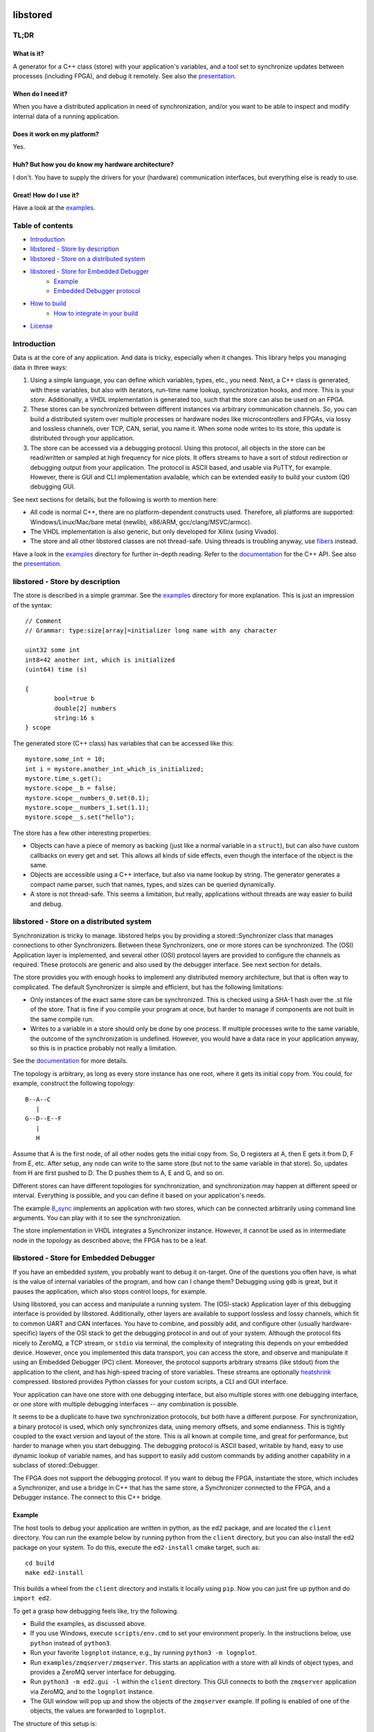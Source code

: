 ﻿

.. image:: https://github.com/DEMCON/libstored/workflows/CI/badge.svg
   :alt: CI
   :target: https://github.com/DEMCON/libstored/actions?query=workflow%3ACI

libstored
=========

TL;DR
-----

What is it?
```````````````
A generator for a C++ class (store) with your application's variables, and a
tool set to synchronize updates between processes (including FPGA), and debug
it remotely.  See also the
presentation_.

When do I need it?
``````````````````

When you have a distributed application in need of synchronization, and/or you
want to be able to inspect and modify internal data of a running application.

Does it work on my platform?
````````````````````````````

Yes.

Huh? But how you do know my hardware architecture?
``````````````````````````````````````````````````

I don't. You have to supply the drivers for your (hardware) communication
interfaces, but everything else is ready to use.

Great! How do I use it?
```````````````````````
Have a look at the examples_.


Table of contents
-----------------

- `Introduction`_
- `libstored - Store by description`_
- `libstored - Store on a distributed system`_
- `libstored - Store for Embedded Debugger`_
   - `Example`_
   - `Embedded Debugger protocol`_
- `How to build`_
	- `How to integrate in your build`_
- `License`_


Introduction
------------

Data is at the core of any application. And data is tricky, especially when it
changes.  This library helps you managing data in three ways:

1. Using a simple language, you can define which variables, types, etc., you
   need. Next, a C++ class is generated, with these variables, but also with
   iterators, run-time name lookup, synchronization hooks, and more. This is
   your *store*. Additionally, a VHDL implementation is generated too, such
   that the store can also be used on an FPGA.
2. These stores can be synchronized between different instances via arbitrary
   communication channels.  So, you can build a distributed system over multiple
   processes or hardware nodes like microcontrollers and FPGAs, via lossy and
   lossless channels, over TCP, CAN, serial, you name it. When some node writes
   to its store, this update is distributed through your application.
3. The store can be accessed via a debugging protocol. Using this protocol, all
   objects in the store can be read/written or sampled at high frequency for nice
   plots. It offers streams to have a sort of stdout redirection or debugging
   output from your application. The protocol is ASCII based, and usable via
   PuTTY, for example.  However, there is GUI and CLI implementation available,
   which can be extended easily to build your custom (Qt) debugging GUI.

See next sections for details, but the following is worth to mention here:

- All code is normal C++, there are no platform-dependent constructs used.
  Therefore, all platforms are supported: Windows/Linux/Mac/bare
  metal (newlib), x86/ARM, gcc/clang/MSVC/armcc).
- The VHDL implementation is also generic, but only developed for Xilinx (using
  Vivado).
- The store and all other libstored classes are not thread-safe.
  Using threads is troubling anyway, use fibers_ instead.

Have a look in the examples_ directory for further in-depth reading.
Refer to the documentation_ for the C++ API.
See also the presentation_.


libstored - Store by description
--------------------------------

The store is described in a simple grammar.  See the examples_ directory for
more explanation. This is just an impression of the syntax::

	// Comment
	// Grammar: type:size[array]=initializer long name with any character

	uint32 some int
	int8=42 another int, which is initialized
	(uint64) time (s)

	{
		bool=true b
		double[2] numbers
		string:16 s
	} scope

The generated store (C++ class) has variables that can be accessed like this::

	mystore.some_int = 10;
	int i = mystore.another_int_which_is_initialized;
	mystore.time_s.get();
	mystore.scope__b = false;
	mystore.scope__numbers_0.set(0.1);
	mystore.scope__numbers_1.set(1.1);
	mystore.scope__s.set("hello");

The store has a few other interesting properties:

- Objects can have a piece of memory as backing (just like a normal variable in
  a ``struct``), but can also have custom callbacks on every get and set. This
  allows all kinds of side effects, even though the interface of the object is
  the same.
- Objects are accessible using a C++ interface, but also via name lookup by
  string. The generator generates a compact name parser, such that names,
  types, and sizes can be queried dynamically.
- A store is not thread-safe. This seems a limitation, but really, applications
  without threads are way easier to build and debug.


libstored - Store on a distributed system
-----------------------------------------

Synchronization is tricky to manage. libstored helps you by providing a
stored::Synchronizer class that manages connections to other Synchronizers.
Between these Synchronizers, one or more stores can be synchronized.  The (OSI)
Application layer is implemented, and several other (OSI) protocol layers are
provided to configure the channels as required. These protocols are generic and
also used by the debugger interface. See next section for details.

The store provides you with enough hooks to implement any distributed memory
architecture, but that is often way to complicated. The default Synchronizer is
simple and efficient, but has the following limitations:

- Only instances of the exact same store can be synchronized. This is checked
  using a SHA-1 hash over the .st file of the store. That is fine if you
  compile your program at once, but harder to manage if components are not
  built in the same compile run.
- Writes to a variable in a store should only be done by one process.  If
  multiple processes write to the same variable, the outcome of the
  synchronization is undefined. However, you would have a data race in your
  application anyway, so this is in practice probably not really a limitation.

See the documentation_ for more details.

The topology is arbitrary, as long as every store instance has one root, where
it gets its initial copy from. You could, for example, construct the following
topology::

	B--A--C
	   |
	G--D--E--F
	   |
	   H

Assume that A is the first node, of all other nodes gets the initial copy from.
So, D registers at A, then E gets it from D, F from E, etc. After setup, any
node can write to the same store (but not to the same variable in that store).
So, updates from H are first pushed to D. The D pushes them to A, E and G, and
so on.

Different stores can have different topologies for synchronization, and
synchronization may happen at different speed or interval. Everything is
possible, and you can define it based on your application's needs.

The example `8_sync`_ implements an application with two
stores, which can be connected arbitrarily using command line arguments. You
can play with it to see the synchronization.

The store implementation in VHDL integrates a Synchronizer instance.  However,
it cannot be used as in intermediate node in the topology as described above;
the FPGA has to be a leaf.


libstored - Store for Embedded Debugger
---------------------------------------

If you have an embedded system, you probably want to debug it on-target.  One
of the questions you often have, is what is the value of internal variables of
the program, and how can I change them?  Debugging using ``gdb`` is great, but it
pauses the application, which also stops control loops, for example.

Using libstored, you can access and manipulate a running system.
The (OSI-stack) Application layer of this debugging interface is provided by
libstored. Additionally, other layers are available to support lossless and
lossy channels, which fit to common UART and CAN interfaces.  You have to
combine, and possibly add, and configure other (usually hardware-specific)
layers of the OSI stack to get the debugging protocol in and out of your
system.  Although the protocol fits nicely to ZeroMQ, a TCP stream, or ``stdio``
via terminal, the complexity of integrating this depends on your embedded
device.  However, once you implemented this data transport, you can access the
store, and observe and manipulate it using an Embedded Debugger (PC) client.
Moreover, the protocol supports arbitrary streams (like stdout) from the
application to the client, and has high-speed tracing of store variables. These
streams are optionally heatshrink_ compressed.  libstored provides Python
classes for your custom scripts, a CLI and GUI interface.

Your application can have one store with one debugging interface, but also
multiple stores with one debugging interface, or one store with multiple
debugging interfaces -- any combination is possible.

It seems to be a duplicate to have two synchronization protocols, but both have
a different purpose.  For synchronization, a binary protocol is used, which
only synchronizes data, using memory offsets, and some endianness.  This is
tightly coupled to the exact version and layout of the store. This is all known
at compile time, and great for performance, but harder to manage when you start
debugging. The debugging protocol is ASCII based, writable by hand, easy to use
dynamic lookup of variable names, and has support to easily add custom
commands by adding another capability in a subclass of stored::Debugger.

The FPGA does not support the debugging protocol. If you want to debug the
FPGA, instantiate the store, which includes a Synchronizer, and use a bridge in
C++ that has the same store, a Synchronizer connected to the FPGA, and a
Debugger instance. The connect to this C++ bridge.


Example
```````

The host tools to debug your application are written in python, as the ``ed2``
package, and are located the ``client`` directory. You can run the example below
by running python from the ``client`` directory, but you can also install the
``ed2`` package on your system. To do this, execute the ``ed2-install`` cmake
target, such as::

	cd build
	make ed2-install

This builds a wheel from the ``client`` directory and installs it locally using
``pip``.  Now you can just fire up python and do ``import ed2``.

To get a grasp how debugging feels like, try the following.

- Build the examples, as discussed above.
- If you use Windows, execute ``scripts/env.cmd`` to set your environment
  properly.  In the instructions below, use ``python`` instead of ``python3``.
- Run your favorite ``lognplot`` instance, e.g., by running ``python3 -m lognplot``.
- Run ``examples/zmqserver/zmqserver``. This starts an application with a store
  with all kinds of object types, and provides a ZeroMQ server interface for
  debugging.
- Run ``python3 -m ed2.gui -l`` within the ``client`` directory. This GUI connects
  to both the ``zmqserver`` application via ZeroMQ, and to the ``lognplot`` instance.
- The GUI window will pop up and show the objects of the ``zmqserver`` example.
  If polling is enabled of one of the objects, the values are forwarded to
  ``lognplot``.

The structure of this setup is::

	+---------+        +----------+
	| ed2.gui | -----> | lognplot |
	+---------+        +----------+
	      |
	      | ZeroMQ REQ/REP channel
	      |
	+-----------+
	| zmqserver |
	+-----------+

.. image:: examples/zmqserver/zmqserver_screenshot.png
   :alt: zmqserver debugging screenshot

The Embedded Debugger client connects via ZeroMQ.
If you application does not have it, you must implement is somehow.
The ``examples/terminal/terminal`` application could be debugged as follows:

- Run ``python3 -m ed2.wrapper.stdio ../build/examples/terminal/terminal`` from
  the ``client`` directory.  This starts the ``terminal`` example, and extracts
  escaped debugger frames from ``stdout``, which are forwarded to a ZeroMQ
  interface.
- Connect a client, such as ``python3 -m ed2.gui``.
  Instead of using ``lognplot``, the GUI can also write all auto-refreshed data
  to a CSV file when the ``-f log.csv`` is passed on the command line. Then,
  Kst_ can be used for live viewing the file.

The structure of this setup is::

	+---------+        +---------+           +-----+
	| ed2.gui | -----> | log.csv | --------> | Kst |
	+---------+        +---------+           +-----+
	      |
	      | ZeroMQ REQ/REP channel
	      |
	+-------------------+
	| ed2.wrapper.stdio | ---------- terminal interface
	+-------------------+
	      |
	      | stdin/stdout (mixed terminal interface
	      | with Embedded Debugger messages)
	      |
	+----------+
	| terminal |
	+----------+

There are some more ready-to-use clients, and a Python module in the
client_ directory.


Embedded Debugger protocol
``````````````````````````

Communication with the debugger implementation in the application follows a
request-response pattern.  A full description of the commands can be found in
the documentation_.  These commands are implemented in the stored::Debugger
class and ready to be used in your application.

However, the request/response messages should be wrapped in a OSI-like protocol
stack, which is described in more detail in the documentation_ too.
This stack depends on your application. A few standard protocol layers are
available, which allow to build a stack for lossless channels (stdio/TCP/some
UART) and lossy channels (some UART/CAN). These stacks are configurable in
having auto retransmit on packet loss, CRC-8/16, segmentation, buffering, MTU
size, ASCII escaping and encapsulation. See also ``examples/7_protocol``.

To get a grasp about the protocol, I had a short chat with the ``zmqserver``
example using the ``ed2.cli``.  See the transcript below. Lines starting
with ``>`` are requests, entered by me, lines starting with ``<`` are responses
from the application.

In the example below, I used the following commands:

- ``?``: request capabilities of the target
- ``l``: list object in the store
- ``i``: return the identification of the target
- ``r``: read an object
- ``w``: write an object
- ``v``: request versions
- ``a``: define an alias

Refer to the documentation for the details about these and other commands.

::

	>  ?
	<  ?rwelamivRWst
	>  l
	<  0110/a blob
	201/a bool
	2b4/a float
	2f8/a double
	02f/a string
	312/a uint16
	334/a uint32
	301/a uint8
	378/a uint64
	234/a ptr32
	278/a ptr64
	392/an int16
	3b4/an int32
	381/an int8
	3f8/an int64
	7b4/compute/an int8 + an int16
	734/compute/length of /a string
	6f8/compute/circle area (r = /a double)
	734/stats/ZMQ messages
	734/stats/object writes
	778/t (us)
	6f8/rand

	>  i
	<  zmqserver
	>  r/a bool
	<  0
	>  w1/a bool
	<  !
	>  r/a bool
	<  1
	>  r/s/Z
	<  14
	>  r/s/Z
	<  15
	>  r/rand
	<  3d26000000000000
	>  r/rand
	<  3f50250b79ae8000
	>  r/rand
	<  3fa550a89cb27a00
	>  v
	<  2
	>  ar/rand
	<  !
	>  rr
	<  3fc69c39e2668200
	>  rr
	<  3fd755a4ab38afc0
	>  rr
	<  3fb7617168255e00


How to build
------------

Run ``scripts/bootstrap`` (as Administrator under Windows) once to install all
build dependencies.  Then run ``scripts/build`` to build the project. This does
effectively::

	mkdir build
	cd build
	cmake .. -DCMAKE_INSTALL_PREFIX=dist
	cmake --build .
   cmake --build . --target install

``scripts/build`` takes an optional argument, which allows you to specify the
``CMAKE_BUILD_TYPE``.  If not specified, Debug is assumed.

By default, all examples are built.  For example, notice that sources are
generated under ``examples/1_hello``, while the example itself is built in the
``build`` directory. The documentation can be viewed at
``sphinx/html/index.html``.

To run all tests, use one of::

	cmake --build . --target test
	cmake --build . --target RUN_TESTS


How to integrate in your build
``````````````````````````````

Building libstored on itself is not too interesting, it is about how it can
generate stuff for you.  This is how to integrate it in your project:

- Add libstored to your source repository, for example as a submodule.
- Run ``scripts/bootstrap`` in the libstored directory once to install all
  dependencies.
- Include libstored to your cmake project. For example::

		set(LIBSTORED_EXAMPLES OFF CACHE BOOL "Disable libstored examples" FORCE)
		set(LIBSTORED_TESTS OFF CACHE BOOL "Disable libstored tests" FORCE)
		set(LIBSTORED_DOCUMENTATION OFF CACHE BOOL "Disable libstored documentation" FORCE)
		add_subdirectory(libstored)

- Optional: install ``scripts/st.vim`` in ``$HOME/.vim/syntax`` to have proper
  syntax highlighting in vim.
- Add some store definition file to your project, let's say ``MyStore.st``.
  Assume you have a target ``app`` (which can be any type of cmake target), which
  is going to use ``MyStore.st``, generate all required files. This will generate
  the sources in the ``libstored`` subdirectory of the current source directory,
  a library named ``app-libstored``, and set all the dependencies right::

		add_executable(app main.cpp)
		libstored_generate(app MyStore.st)

- Now, build your ``app``. The generated libstored library is automatically
  built.
- If you want to use the VHDL store in your Vivado project, create a project
  for your FPGA, and source the generated file ``rtl/vivado.tcl``. This will add
  all relevant files to your project. Afterwards, just save the project as
  usually; the ``rtl/vivado.tcl`` file is not needed anymore.
- If you ran the ``install`` target, a
  ``share/cmake/libstored/libstored.cmake`` file is generated.  If you include
  this file in another cmake project, you import all generated libraries as
  static libraries. See the ``examples/installed`` example how to do this.

Check out the examples of libstored, which are all independent applications
with their own generated store.


License
-------

The project license is specified in COPYING and COPYING.LESSER.

This program is free software: you can redistribute it and/or modify
it under the terms of the GNU Lesser General Public License as published by
the Free Software Foundation, either version 3 of the License, or
(at your option) any later version.

This program is distributed in the hope that it will be useful,
but WITHOUT ANY WARRANTY; without even the implied warranty of
MERCHANTABILITY or FITNESS FOR A PARTICULAR PURPOSE.  See the
GNU Lesser General Public License for more details.

You should have received a copy of the GNU Lesser General Public License
along with this program.  If not, see https://www.gnu.org/licenses/.


.. _presentation: https://demcon.github.io/libstored/libstored.sozi.html
.. _examples: https://github.com/DEMCON/libstored/tree/master/examples
.. _fibers: https://github.com/jhrutgers/zth
.. _documentation: https://demcon.github.io/libstored
.. _8_sync: https://github.com/DEMCON/libstored/tree/master/examples/8_sync
.. _heatshrink: https://github.com/atomicobject/heatshrink
.. _Kst: https://kst-plot.kde.org/
.. _client: https://github.com/DEMCON/libstored/tree/master/client

